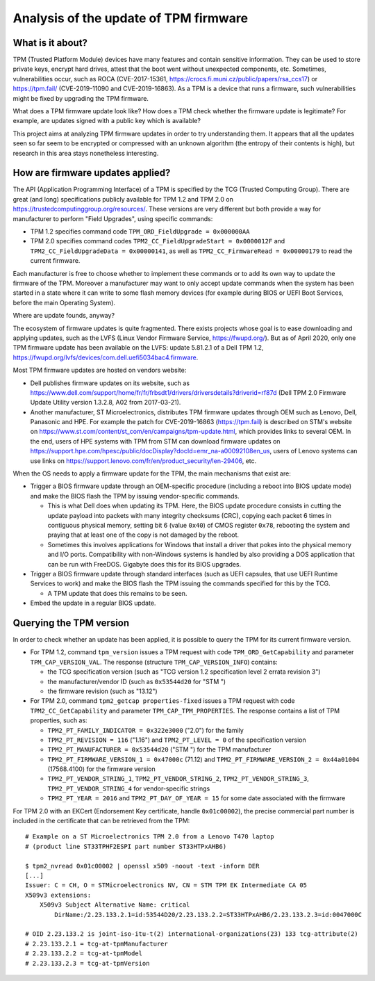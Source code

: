 Analysis of the update of TPM firmware
======================================

What is it about?
-----------------

TPM (Trusted Platform Module) devices have many features and contain sensitive information.
They can be used to store private keys, encrypt hard drives, attest that the boot went without unexpected components, etc.
Sometimes, vulnerabilities occur, such as ROCA (CVE-2017-15361, https://crocs.fi.muni.cz/public/papers/rsa_ccs17) or https://tpm.fail/ (CVE-2019-11090 and CVE-2019-16863).
As a TPM is a device that runs a firmware, such vulnerabilities might be fixed by upgrading the TPM firmware.

What does a TPM firmware update look like?
How does a TPM check whether the firmware update is legitimate?
For example, are updates signed with a public key which is available?

This project aims at analyzing TPM firmware updates in order to try understanding them.
It appears that all the updates seen so far seem to be encrypted or compressed with an unknown algorithm (the entropy of their contents is high), but research in this area stays nonetheless interesting.


How are firmware updates applied?
---------------------------------

The API (Application Programming Interface) of a TPM is specified by the TCG (Trusted Computing Group).
There are great (and long) specifications publicly available for TPM 1.2 and TPM 2.0 on https://trustedcomputinggroup.org/resources/.
These versions are very different but both provide a way for manufacturer to perform "Field Upgrades", using specific commands:

* TPM 1.2 specifies command code ``TPM_ORD_FieldUpgrade = 0x000000AA``
* TPM 2.0 specifies command codes ``TPM2_CC_FieldUpgradeStart = 0x0000012F`` and ``TPM2_CC_FieldUpgradeData = 0x00000141``, as well as ``TPM2_CC_FirmwareRead = 0x00000179`` to read the current firmware.

Each manufacturer is free to choose whether to implement these commands or to add its own way to update the firmware of the TPM.
Moreover a manufacturer may want to only accept update commands when the system has been started in a state where it can write to some flash memory devices (for example during BIOS or UEFI Boot Services, before the main Operating System).

Where are update founds, anyway?

The ecosystem of firmware updates is quite fragmented.
There exists projects whose goal is to ease downloading and applying updates, such as the LVFS (Linux Vendor Firmware Service, https://fwupd.org/).
But as of April 2020, only one TPM firmware update has been available on the LVFS: update 5.81.2.1 of a Dell TPM 1.2, https://fwupd.org/lvfs/devices/com.dell.uefi5034bac4.firmware.

Most TPM firmware updates are hosted on vendors website:

* Dell publishes firmware updates on its website, such as https://www.dell.com/support/home/fr/fr/frbsdt1/drivers/driversdetails?driverid=rf87d (Dell TPM 2.0 Firmware Update Utility version 1.3.2.8, A02 from 2017-03-21).
* Another manufacturer, ST Microelectronics, distributes TPM firmware updates through OEM such as Lenovo, Dell, Panasonic and HPE.
  For example the patch for CVE-2019-16863 (https://tpm.fail) is described on STM's website on https://www.st.com/content/st_com/en/campaigns/tpm-update.html, which provides links to several OEM.
  In the end, users of HPE systems with TPM from STM can download firmware updates on https://support.hpe.com/hpesc/public/docDisplay?docId=emr_na-a00092108en_us, users of Lenovo systems can use links on https://support.lenovo.com/fr/en/product_security/len-29406, etc.

When the OS needs to apply a firmware update for the TPM, the main mechanisms that exist are:

* Trigger a BIOS firmware update through an OEM-specific procedure (including a reboot into BIOS update mode) and make the BIOS flash the TPM by issuing vendor-specific commands.

  - This is what Dell does when updating its TPM. Here, the BIOS update procedure consists in cutting the update payload into packets with many integrity checksums (CRC), copying each packet 6 times in contiguous physical memory, setting bit 6 (value ``0x40``) of CMOS register ``0x78``, rebooting the system and praying that at least one of the copy is not damaged by the reboot.
  - Sometimes this involves applications for Windows that install a driver that pokes into the physical memory and I/O ports.
    Compatibility with non-Windows systems is handled by also providing a DOS application that can be run with FreeDOS. Gigabyte does this for its BIOS upgrades.

* Trigger a BIOS firmware update through standard interfaces (such as UEFI capsules, that use UEFI Runtime Services to work) and make the BIOS flash the TPM issuing the commands specified for this by the TCG.

  - A TPM update that does this remains to be seen.

* Embed the update in a regular BIOS update.


Querying the TPM version
------------------------

In order to check whether an update has been applied, it is possible to query the TPM for its current firmware version.

* For TPM 1.2, command ``tpm_version`` issues a TPM request with code ``TPM_ORD_GetCapability`` and parameter ``TPM_CAP_VERSION_VAL``.
  The response (structure ``TPM_CAP_VERSION_INFO``) contains:

  - the TCG specification version (such as "TCG version 1.2 specification level 2 errata revision 3")
  - the manufacturer/vendor ID (such as ``0x53544d20`` for "STM ")
  - the firmware revision (such as "13.12")

* For TPM 2.0, command ``tpm2_getcap properties-fixed`` issues a TPM request with code ``TPM2_CC_GetCapability`` and parameter ``TPM_CAP_TPM_PROPERTIES``.
  The response contains a list of TPM properties, such as:

  - ``TPM2_PT_FAMILY_INDICATOR = 0x322e3000`` ("2.0") for the family
  - ``TPM2_PT_REVISION = 116`` ("1.16") and ``TPM2_PT_LEVEL = 0`` of the specification version
  - ``TPM2_PT_MANUFACTURER = 0x53544d20`` ("STM ") for the TPM manufacturer
  - ``TPM2_PT_FIRMWARE_VERSION_1 = 0x47000c`` (71.12) and ``TPM2_PT_FIRMWARE_VERSION_2 = 0x44a01004`` (17568.4100) for the firmware version
  - ``TPM2_PT_VENDOR_STRING_1``, ``TPM2_PT_VENDOR_STRING_2``, ``TPM2_PT_VENDOR_STRING_3``, ``TPM2_PT_VENDOR_STRING_4`` for vendor-specific strings
  - ``TPM2_PT_YEAR = 2016`` and ``TPM2_PT_DAY_OF_YEAR = 15`` for some date associated with the firmware

For TPM 2.0 with an EKCert (Endorsement Key certificate, handle ``0x01c00002``), the precise commercial part number is included in the certificate that can be retrieved from the TPM::

    # Example on a ST Microelectronics TPM 2.0 from a Lenovo T470 laptop
    # (product line ST33TPHF2ESPI part number ST33HTPxAHB6)

    $ tpm2_nvread 0x01c00002 | openssl x509 -noout -text -inform DER
    [...]
    Issuer: C = CH, O = STMicroelectronics NV, CN = STM TPM EK Intermediate CA 05
    X509v3 extensions:
        X509v3 Subject Alternative Name: critical
            DirName:/2.23.133.2.1=id:53544D20/2.23.133.2.2=ST33HTPxAHB6/2.23.133.2.3=id:0047000C

    # OID 2.23.133.2 is joint-iso-itu-t(2) international-organizations(23) 133 tcg-attribute(2)
    # 2.23.133.2.1 = tcg-at-tpmManufacturer
    # 2.23.133.2.2 = tcg-at-tpmModel
    # 2.23.133.2.3 = tcg-at-tpmVersion
